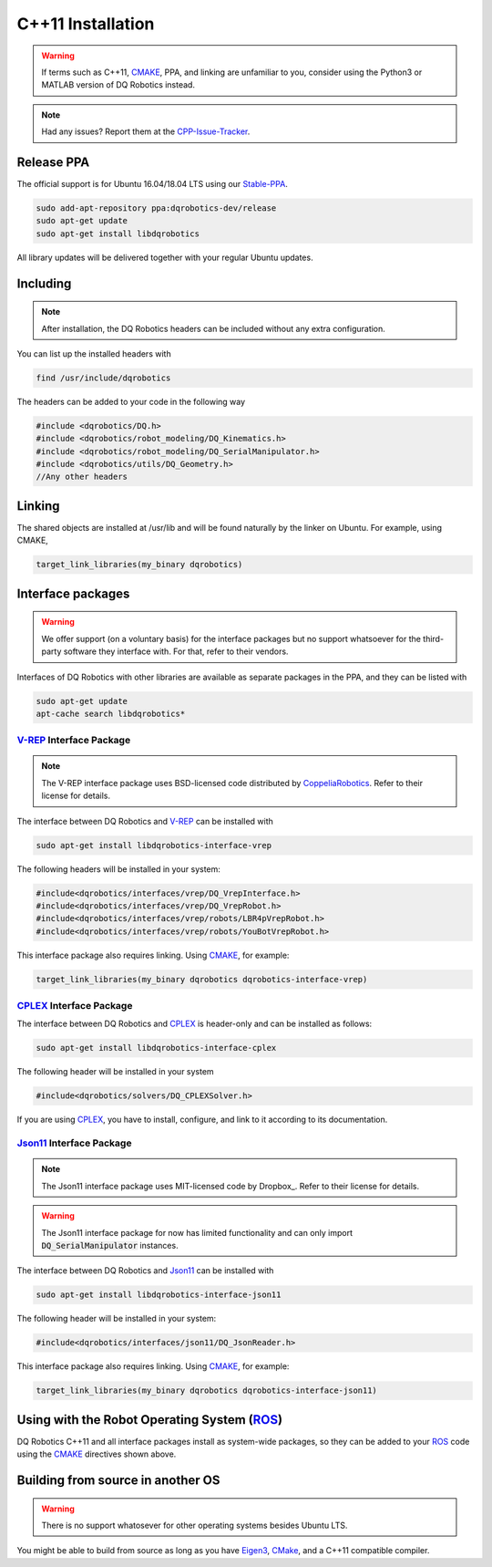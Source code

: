 C++11 Installation
##################
.. warning::
  If terms such as C++11, CMAKE_, PPA, and linking are unfamiliar to you, consider using the Python3 or MATLAB version of DQ Robotics instead.
.. note::
  Had any issues? Report them at the CPP-Issue-Tracker_.

Release PPA
==================

The official support is for Ubuntu 16.04/18.04 LTS using our Stable-PPA_.

.. code-block:: bash
  
  sudo add-apt-repository ppa:dqrobotics-dev/release
  sudo apt-get update
  sudo apt-get install libdqrobotics

All library updates will be delivered together with your regular Ubuntu updates.

Including
=========
.. note::
  After installation, the DQ Robotics headers can be included without any extra configuration.

You can list up the installed headers with

.. code-block:: bash

  find /usr/include/dqrobotics
  
The headers can be added to your code in the following way

.. code-block:: cpp

  #include <dqrobotics/DQ.h>
  #include <dqrobotics/robot_modeling/DQ_Kinematics.h>
  #include <dqrobotics/robot_modeling/DQ_SerialManipulator.h>
  #include <dqrobotics/utils/DQ_Geometry.h>
  //Any other headers
  
Linking
=======
The shared objects are installed at /usr/lib and will be found naturally by the linker on Ubuntu. For example, using CMAKE, 

.. code-block:: cmake

  target_link_libraries(my_binary dqrobotics)

Interface packages
==================

.. warning:: 
   We offer support (on a voluntary basis) for the interface packages but no support whatsoever for the third-party software they interface with. For that, refer to their vendors.

Interfaces of DQ Robotics with other libraries are available as separate packages in the PPA, and they can be listed with

.. code-block:: bash
  
  sudo apt-get update
  apt-cache search libdqrobotics*
  
V-REP_ Interface Package
------------------------
.. note:: 
  The V-REP interface package uses BSD-licensed code distributed by CoppeliaRobotics_. Refer to their license for details.

The interface between DQ Robotics and V-REP_ can be installed with

.. code-block:: bash

  sudo apt-get install libdqrobotics-interface-vrep

The following headers will be installed in your system:

.. code-block:: cpp

  #include<dqrobotics/interfaces/vrep/DQ_VrepInterface.h>
  #include<dqrobotics/interfaces/vrep/DQ_VrepRobot.h>
  #include<dqrobotics/interfaces/vrep/robots/LBR4pVrepRobot.h>
  #include<dqrobotics/interfaces/vrep/robots/YouBotVrepRobot.h>

This interface package also requires linking. Using CMAKE_, for example:

.. code-block:: cmake

  target_link_libraries(my_binary dqrobotics dqrobotics-interface-vrep)  

CPLEX_ Interface Package
------------------------

The interface between DQ Robotics and CPLEX_ is header-only and can be installed as follows:

.. code-block:: bash

  sudo apt-get install libdqrobotics-interface-cplex

The following header will be installed in your system

.. code-block:: cpp

  #include<dqrobotics/solvers/DQ_CPLEXSolver.h>

If you are using CPLEX_, you have to install, configure, and link to it according to its documentation. 

Json11_ Interface Package
-------------------------
.. note::
  The Json11 interface package uses MIT-licensed code by Dropbox_. Refer to their license for details.
  
.. warning::
  The Json11 interface package for now has limited functionality and can only import :code:`DQ_SerialManipulator` instances.

The interface between DQ Robotics and Json11_ can be installed with

.. code-block:: bash

  sudo apt-get install libdqrobotics-interface-json11

The following header will be installed in your system:

.. code-block:: cpp

  #include<dqrobotics/interfaces/json11/DQ_JsonReader.h>

This interface package also requires linking. Using CMAKE_, for example:

.. code-block:: cmake

  target_link_libraries(my_binary dqrobotics dqrobotics-interface-json11)  

Using with the Robot Operating System (ROS_)
=========================================

DQ Robotics C++11 and all interface packages install as system-wide packages, so they can be added to your ROS_ code using the CMAKE_ directives shown above.

Building from source in another OS
==================================

.. warning::
   There is no support whatosever for other operating systems besides Ubuntu LTS.

You might be able to build from source as long as you have Eigen3_, CMake_, and a C++11 compatible compiler. 

.. _Stable-PPA: https://launchpad.net/~dqrobotics-dev/+archive/ubuntu/release
.. _V-REP: http://www.coppeliarobotics.com/
.. _Eigen3: http://eigen.tuxfamily.org/index.php?title=Main_Page
.. _CMake: https://cmake.org/
.. _CPLEX: https://www.ibm.com/en-us/products/ilog-cplex-optimization-studio
.. _CPP-Issue-Tracker: https://github.com/dqrobotics/cpp/issues
.. _ROS: https://www.ros.org/
.. _Json11: https://github.com/dropbox/json11
.. _CoppeliaRobotics: https://github.com/CoppeliaRobotics
